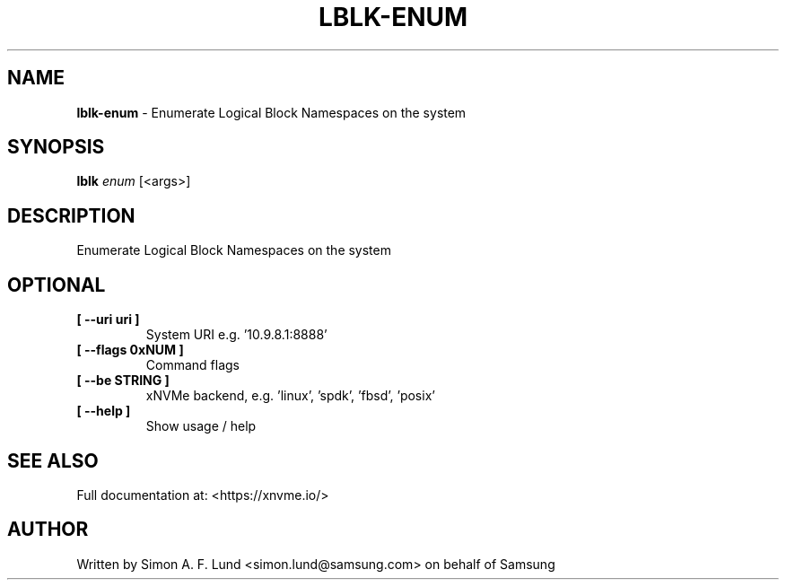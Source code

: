 .\" Text automatically generated by txt2man
.TH LBLK-ENUM 1 "02 September 2021" "xNVMe" "xNVMe"
.SH NAME
\fBlblk-enum \fP- Enumerate Logical Block Namespaces on the system
.SH SYNOPSIS
.nf
.fam C
\fBlblk\fP \fIenum\fP [<args>]
.fam T
.fi
.fam T
.fi
.SH DESCRIPTION
Enumerate Logical Block Namespaces on the system
.SH OPTIONAL
.TP
.B
[ \fB--uri\fP uri ]
System URI e.g. '10.9.8.1:8888'
.TP
.B
[ \fB--flags\fP 0xNUM ]
Command flags
.TP
.B
[ \fB--be\fP STRING ]
xNVMe backend, e.g. 'linux', 'spdk', 'fbsd', 'posix'
.TP
.B
[ \fB--help\fP ]
Show usage / help
.RE
.PP


.SH SEE ALSO
Full documentation at: <https://xnvme.io/>
.SH AUTHOR
Written by Simon A. F. Lund <simon.lund@samsung.com> on behalf of Samsung

